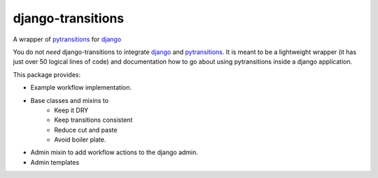 django-transitions
====================

.. inclusion-marker-do-not-remove

A wrapper of pytransitions_ for django_

.. image:: https://circleci.com/gh/PrimarySite/django-transitions.svg?style=svg
    :target: https://circleci.com/gh/PrimarySite/django-transitions
    :alt: Test Status

.. image:: https://codecov.io/gh/PrimarySite/django-transitions/branch/master/graph/badge.svg
    :target: https://codecov.io/gh/PrimarySite/django-transitions
    :alt: Test Coverage

.. image:: https://readthedocs.org/projects/django-transitions/badge/?version=latest
    :target: https://django-transitions.readthedocs.io/en/latest/?badge=latest
    :alt: Documentation Status

You do not *need* django-transitions to integrate django_ and pytransitions_.
It is meant to be a lightweight wrapper (it has just over 50 logical lines of code)
and documentation how to go about using pytransitions inside a django application.

This package provides:

- Example workflow implementation.
- Base classes and mixins to
    - Keep it DRY
    - Keep transitions consistent
    - Reduce cut and paste
    - Avoid boiler plate.
- Admin mixin to add workflow actions to the django admin.
- Admin templates


.. _django: https://www.djangoproject.com/
.. _pytransitions: https://pypi.org/project/transitions/
